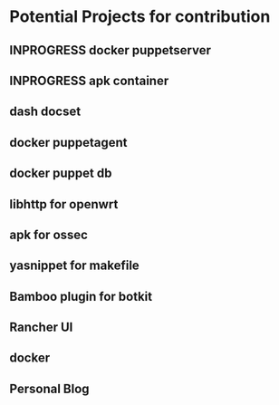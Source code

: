 #+SEQ_TODO: TODO(t) INPROGRESS(i) WAITING(w) | DONE(d)
* Potential Projects for contribution
** INPROGRESS docker puppetserver
** INPROGRESS apk container
** dash docset
** docker puppetagent
** docker puppet db
** libhttp for openwrt
** apk for ossec
** yasnippet for makefile
** Bamboo plugin for botkit
** Rancher UI
** docker
** Personal Blog
